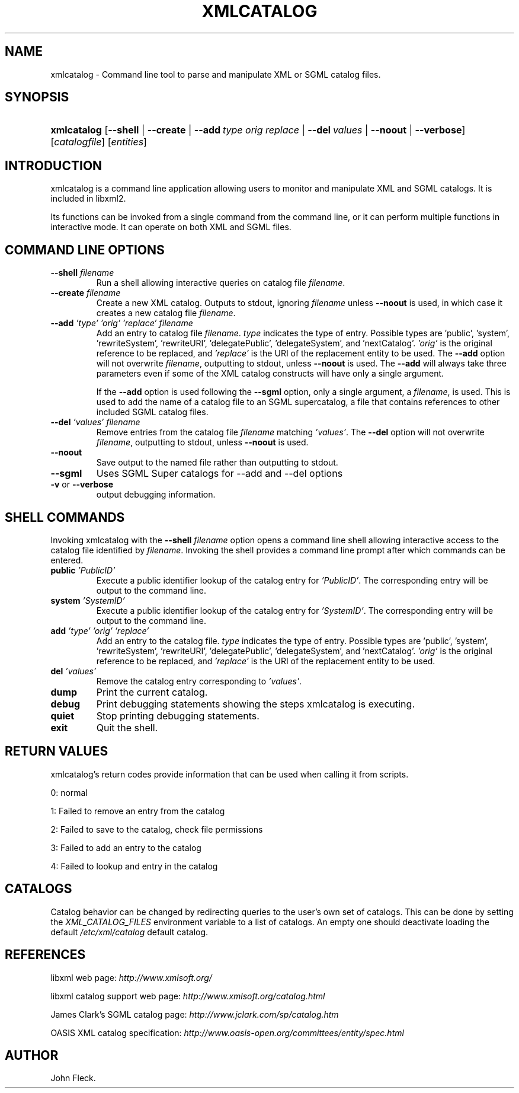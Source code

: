 .\"Generated by db2man.xsl. Don't modify this, modify the source.
.de Sh \" Subsection
.br
.if t .Sp
.ne 5
.PP
\fB\\$1\fR
.PP
..
.de Sp \" Vertical space (when we can't use .PP)
.if t .sp .5v
.if n .sp
..
.de Ip \" List item
.br
.ie \\n(.$>=3 .ne \\$3
.el .ne 3
.IP "\\$1" \\$2
..
.TH "XMLCATALOG" 1 "" "" "xmlcatalog Manual"
.SH NAME
xmlcatalog \- Command line tool to parse and manipulate XML or SGML catalog files.
.SH "SYNOPSIS"
.ad l
.hy 0
.HP 11
\fBxmlcatalog\fR [\fB\-\-shell\fR | \fB\-\-create\fR | \fB\-\-add\ \fItype\fR\ \fIorig\fR\ \fIreplace\fR\fR | \fB\-\-del\ \fIvalues\fR\fR | \fB\-\-noout\fR | \fB\-\-verbose\fR] [\fB\fIcatalogfile\fR\fR] [\fB\fIentities\fR\fR]
.ad
.hy

.SH "INTRODUCTION"

.PP
 xmlcatalog is a command line application allowing users to monitor and manipulate XML and SGML catalogs\&. It is included in libxml2\&.

.PP
Its functions can be invoked from a single command from the command line, or it can perform multiple functions in interactive mode\&. It can operate on both XML and SGML files\&.

.SH "COMMAND LINE OPTIONS"

.TP
\fB\-\-shell\fR \fIfilename\fR
Run a shell allowing interactive queries on catalog file \fIfilename\fR\&.

.TP
\fB\-\-create\fR \fIfilename\fR
Create a new XML catalog\&. Outputs to stdout, ignoring \fIfilename\fR unless \fB\-\-noout\fR is used, in which case it creates a new catalog file \fIfilename\fR\&.

.TP
\fB\-\-add\fR \fI'type'\fR \fI'orig'\fR \fI'replace'\fR \fIfilename\fR
Add an entry to catalog file \fIfilename\fR\&. \fItype\fR indicates the type of entry\&. Possible types are 'public', 'system', 'rewriteSystem', 'rewriteURI', 'delegatePublic', 'delegateSystem', and 'nextCatalog'\&. \fI'orig'\fR is the original reference to be replaced, and \fI'replace'\fR is the URI of the replacement entity to be used\&. The \fB\-\-add\fR option will not overwrite \fIfilename\fR, outputting to stdout, unless \fB\-\-noout\fR is used\&. The \fB\-\-add\fR will always take three parameters even if some of the XML catalog constructs will have only a single argument\&.

If the \fB\-\-add\fR option is used following the \fB\-\-sgml\fR option, only a single argument, a \fIfilename\fR, is used\&. This is used to add the name of a catalog file to an SGML supercatalog, a file that contains references to other included SGML catalog files\&.

.TP
\fB\-\-del\fR \fI'values'\fR \fIfilename\fR
Remove entries from the catalog file \fIfilename\fR matching \fI'values'\fR\&. The \fB\-\-del\fR option will not overwrite \fIfilename\fR, outputting to stdout, unless \fB\-\-noout\fR is used\&.

.TP
\fB\-\-noout\fR
Save output to the named file rather than outputting to stdout\&.

.TP
\fB\-\-sgml\fR
Uses SGML Super catalogs for \-\-add and \-\-del options

.TP
\fB\-v\fR or \fB\-\-verbose\fR
output debugging information\&.

.SH "SHELL COMMANDS"

.PP
Invoking xmlcatalog with the \fB\-\-shell\fR  \fIfilename\fR option opens a command line shell allowing interactive access to the catalog file identified by \fIfilename\fR\&. Invoking the shell provides a command line prompt after which commands can be entered\&.

.TP
\fBpublic\fR \fI'PublicID'\fR
Execute a public identifier lookup of the catalog entry for \fI'PublicID'\fR\&. The corresponding entry will be output to the command line\&.

.TP
\fBsystem\fR \fI'SystemID'\fR
Execute a public identifier lookup of the catalog entry for \fI'SystemID'\fR\&. The corresponding entry will be output to the command line\&.

.TP
\fBadd \fR \fI'type'\fR \fI'orig'\fR \fI'replace'\fR
Add an entry to the catalog file\&. \fItype\fR indicates the type of entry\&. Possible types are 'public', 'system', 'rewriteSystem', 'rewriteURI', 'delegatePublic', 'delegateSystem', and 'nextCatalog'\&. \fI'orig'\fR is the original reference to be replaced, and \fI'replace'\fR is the URI of the replacement entity to be used\&.

.TP
\fBdel\fR \fI'values'\fR
Remove the catalog entry corresponding to \fI'values'\fR\&.

.TP
\fBdump\fR
Print the current catalog\&.

.TP
\fBdebug\fR
Print debugging statements showing the steps xmlcatalog is executing\&.

.TP
\fBquiet\fR
Stop printing debugging statements\&.

.TP
\fBexit\fR
Quit the shell\&.

.SH "RETURN VALUES"

.PP
xmlcatalog's return codes provide information that can be used when calling it from scripts\&.

.PP
0: normal

.PP
1: Failed to remove an entry from the catalog

.PP
2: Failed to save to the catalog, check file permissions

.PP
3: Failed to add an entry to the catalog

.PP
4: Failed to lookup and entry in the catalog

.SH "CATALOGS"

.PP
Catalog behavior can be changed by redirecting queries to the user's own set of catalogs\&. This can be done by setting the \fIXML_CATALOG_FILES\fR environment variable to a list of catalogs\&. An empty one should deactivate loading the default \fI/etc/xml/catalog\fR default catalog\&.

.SH "REFERENCES"

.PP
libxml web page: \fIhttp://www.xmlsoft.org/\fR

.PP
libxml catalog support web page: \fIhttp://www.xmlsoft.org/catalog.html\fR

.PP
James Clark's SGML catalog page: \fIhttp://www.jclark.com/sp/catalog.htm\fR

.PP
OASIS XML catalog specification: \fIhttp://www.oasis-open.org/committees/entity/spec.html\fR

.SH AUTHOR
John Fleck.
